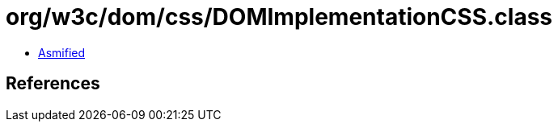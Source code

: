 = org/w3c/dom/css/DOMImplementationCSS.class

 - link:DOMImplementationCSS-asmified.java[Asmified]

== References

